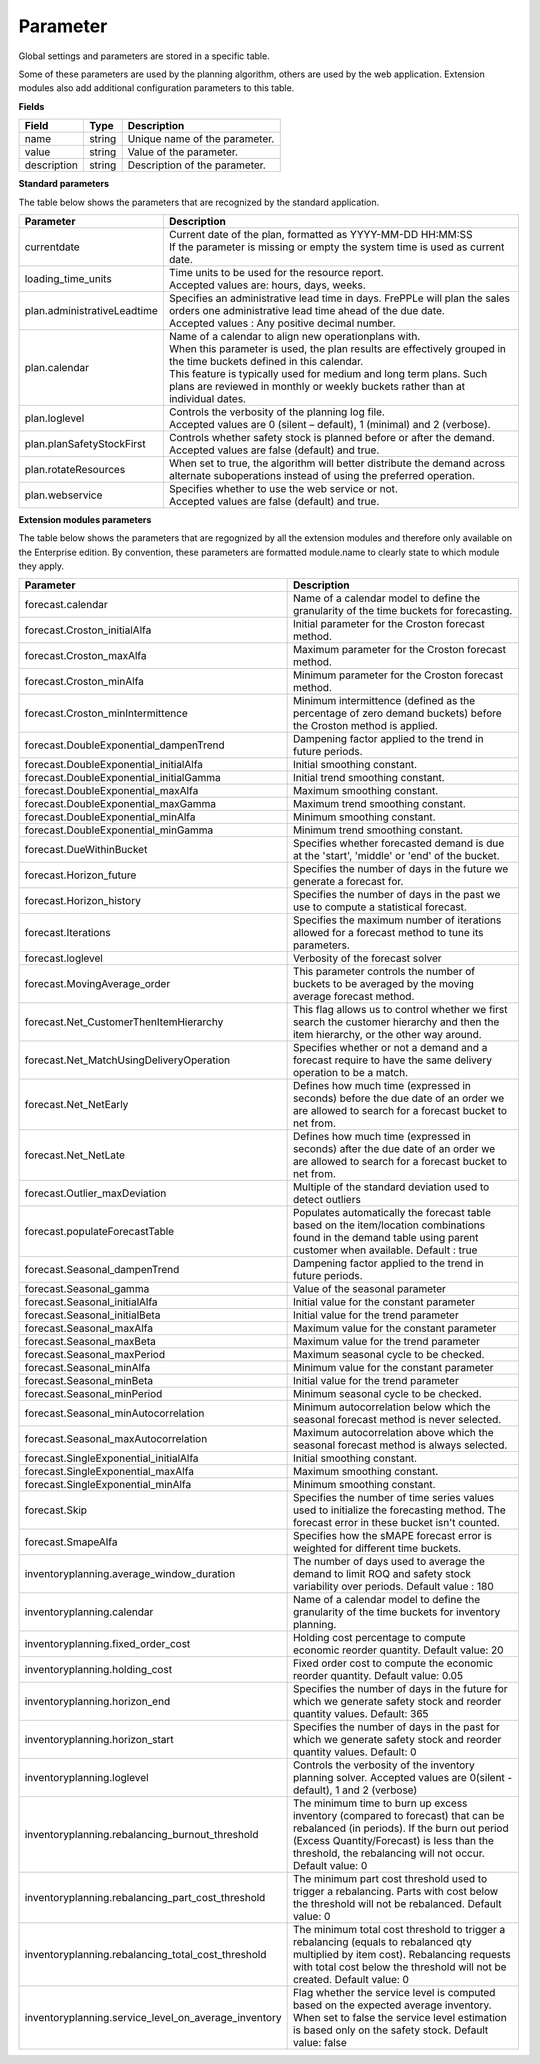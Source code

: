 =========
Parameter
=========

Global settings and parameters are stored in a specific table.

Some of these parameters are used by the planning algorithm, others are used
by the web application. Extension modules also add additional configuration
parameters to this table.

**Fields**

================ ================= ===========================================================
Field            Type              Description
================ ================= ===========================================================
name             string            Unique name of the parameter.
value            string            Value of the parameter.
description      string            Description of the parameter.
================ ================= ===========================================================

**Standard parameters**

The table below shows the parameters that are recognized by the standard
application.

=========================== =============================================================
Parameter                   Description
=========================== =============================================================
currentdate                 | Current date of the plan, formatted as YYYY-MM-DD HH:MM:SS
                            | If the parameter is missing or empty the system time is
                              used as current date.
loading_time_units          | Time units to be used for the resource report.
                            | Accepted values are: hours, days, weeks.
plan.administrativeLeadtime | Specifies an administrative lead time in days. 
                              FrePPLe will plan the sales orders one administrative 
                              lead time ahead of the due date.
                            | Accepted values : Any positive decimal number.
plan.calendar               | Name of a calendar to align new operationplans with.
                            | When this parameter is used, the plan results are
                              effectively grouped in the time buckets defined in this
                              calendar.
                            | This feature is typically used for medium and long term
                              plans. Such plans are reviewed in monthly or weekly
                              buckets rather than at individual dates.
plan.loglevel               | Controls the verbosity of the planning log file.
                            | Accepted values are 0 (silent – default), 1 (minimal) and
                              2 (verbose).
plan.planSafetyStockFirst   | Controls whether safety stock is planned before or after the demand.
                            | Accepted values are false (default) and true.
plan.rotateResources        | When set to true, the algorithm will better distribute 
                              the demand across alternate suboperations instead of using 
                              the preferred operation.
plan.webservice             | Specifies whether to use the web service or not.
                            | Accepted values are false (default) and true.
                           
=========================== =============================================================

**Extension modules parameters**

The table below shows the parameters that are regognized by all the extension modules and therefore only available on the Enterprise edition.
By convention, these parameters are formatted module.name to clearly state to which module they apply.

==================================================== ===========================================================================
Parameter                                            Description
==================================================== ===========================================================================
forecast.calendar                                    Name of a calendar model to define the granularity of the time buckets 
                                                     for forecasting.
forecast.Croston_initialAlfa                         Initial parameter for the Croston forecast method.
forecast.Croston_maxAlfa                             Maximum parameter for the Croston forecast method.
forecast.Croston_minAlfa                             Minimum parameter for the Croston forecast method.
forecast.Croston_minIntermittence                    Minimum intermittence (defined as the percentage of zero demand buckets) 
                                                     before the Croston method is applied.
forecast.DoubleExponential_dampenTrend               Dampening factor applied to the trend in future periods.
forecast.DoubleExponential_initialAlfa               Initial smoothing constant.
forecast.DoubleExponential_initialGamma              Initial trend smoothing constant.
forecast.DoubleExponential_maxAlfa                   Maximum smoothing constant.
forecast.DoubleExponential_maxGamma                  Maximum trend smoothing constant.
forecast.DoubleExponential_minAlfa                   Minimum smoothing constant.
forecast.DoubleExponential_minGamma                  Minimum trend smoothing constant.
forecast.DueWithinBucket                             Specifies whether forecasted demand is due at the 'start', 'middle' or 
                                                     'end' of the bucket.
forecast.Horizon_future                              Specifies the number of days in the future we generate a forecast for.
forecast.Horizon_history                             Specifies the number of days in the past we use to compute 
                                                     a statistical forecast.
forecast.Iterations                                  Specifies the maximum number of iterations allowed for a forecast method 
                                                     to tune its parameters.
forecast.loglevel                                    Verbosity of the forecast solver
forecast.MovingAverage_order                         This parameter controls the number of buckets to be averaged by the moving 
                                                     average forecast method.
forecast.Net_CustomerThenItemHierarchy               This flag allows us to control whether we first search the customer 
                                                     hierarchy and then the item hierarchy, or the other way around.
forecast.Net_MatchUsingDeliveryOperation             Specifies whether or not a demand and a forecast require to have the same 
                                                     delivery operation to be a match.
forecast.Net_NetEarly                                Defines how much time (expressed in seconds) before the due date of an order 
                                                     we are allowed to search for a forecast bucket to net from.
forecast.Net_NetLate                                 Defines how much time (expressed in seconds) after the due date of an order 
                                                     we are allowed to search for a forecast bucket to net from.
forecast.Outlier_maxDeviation                        Multiple of the standard deviation used to detect outliers
forecast.populateForecastTable                       Populates automatically the forecast table based on the item/location 
                                                     combinations found in the demand table using parent customer when available. 
                                                     Default : true
forecast.Seasonal_dampenTrend                        Dampening factor applied to the trend in future periods.
forecast.Seasonal_gamma                              Value of the seasonal parameter
forecast.Seasonal_initialAlfa                        Initial value for the constant parameter
forecast.Seasonal_initialBeta                        Initial value for the trend parameter
forecast.Seasonal_maxAlfa                            Maximum value for the constant parameter
forecast.Seasonal_maxBeta                            Maximum value for the trend parameter
forecast.Seasonal_maxPeriod                          Maximum seasonal cycle to be checked.
forecast.Seasonal_minAlfa                            Minimum value for the constant parameter
forecast.Seasonal_minBeta                            Initial value for the trend parameter
forecast.Seasonal_minPeriod                          Minimum seasonal cycle to be checked.
forecast.Seasonal_minAutocorrelation                 Minimum autocorrelation below which the seasonal forecast method 
                                                     is never selected.
forecast.Seasonal_maxAutocorrelation                 Maximum autocorrelation above which the seasonal forecast method 
                                                     is always selected.
forecast.SingleExponential_initialAlfa               Initial smoothing constant.
forecast.SingleExponential_maxAlfa                   Maximum smoothing constant.
forecast.SingleExponential_minAlfa                   Minimum smoothing constant.
forecast.Skip                                        Specifies the number of time series values used to initialize 
                                                     the forecasting method. The forecast error in these bucket isn't counted.
forecast.SmapeAlfa                                   Specifies how the sMAPE forecast error is weighted for different 
                                                     time buckets.
inventoryplanning.average_window_duration            The number of days used to average the demand to limit ROQ and safety stock variability 
                                                     over periods. Default value : 180
inventoryplanning.calendar                           Name of a calendar model to define the granularity of the time buckets 
                                                     for inventory planning.
inventoryplanning.fixed_order_cost                   Holding cost percentage to compute economic reorder quantity. 
                                                     Default value: 20
inventoryplanning.holding_cost                       Fixed order cost to compute the economic reorder quantity. 
                                                     Default value: 0.05
inventoryplanning.horizon_end                        Specifies the number of days in the future for which we generate safety 
                                                     stock and reorder quantity values. Default: 365
inventoryplanning.horizon_start                      Specifies the number of days in the past for which we generate safety 
                                                     stock and reorder quantity values. Default: 0
inventoryplanning.loglevel                           Controls the verbosity of the inventory planning solver. 
                                                     Accepted values are 0(silent - default), 1 and 2 (verbose)
inventoryplanning.rebalancing_burnout_threshold      The minimum time to burn up excess inventory (compared to forecast) that can be rebalanced (in periods).
                                                     If the burn out period (Excess Quantity/Forecast) is less than the threshold, the rebalancing will not occur.
                                                     Default value: 0
inventoryplanning.rebalancing_part_cost_threshold    The minimum part cost threshold used to trigger a rebalancing. Parts with cost below the threshold will not be rebalanced. 
                                                     Default value: 0
inventoryplanning.rebalancing_total_cost_threshold   The minimum total cost threshold to trigger a rebalancing (equals to rebalanced qty multiplied by item cost). 
                                                     Rebalancing requests with total cost below the threshold will not be created. Default value: 0                                                     
inventoryplanning.service_level_on_average_inventory Flag whether the service level is computed based on the expected average 
                                                     inventory. When set to false the service level estimation is based only 
                                                     on the safety stock. Default value: false
==================================================== ===========================================================================


